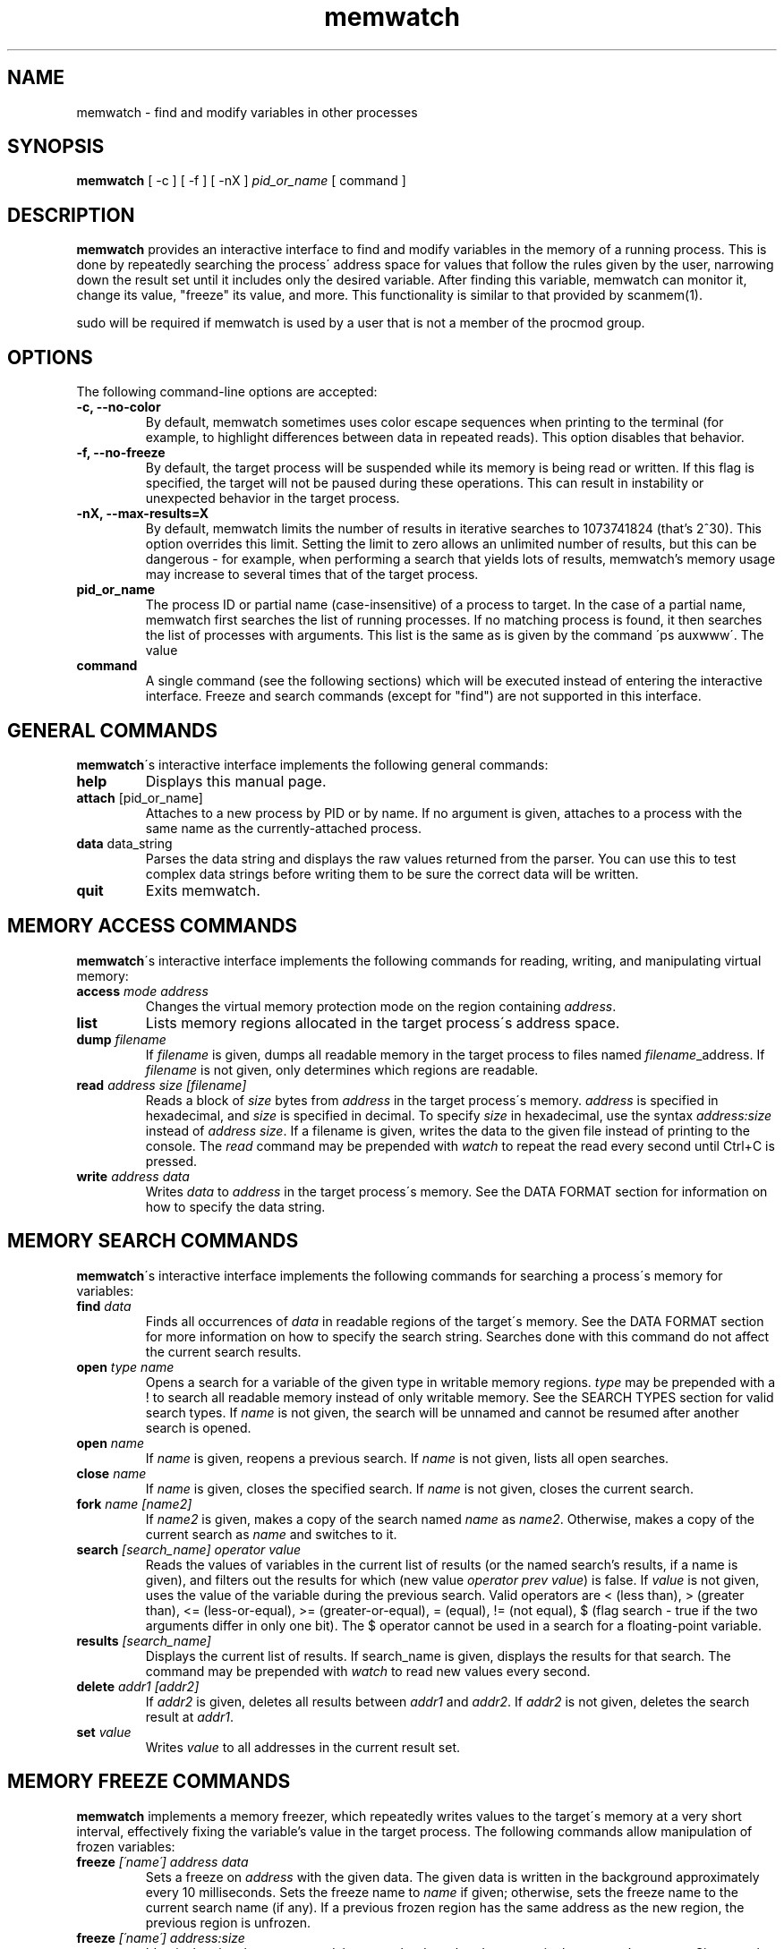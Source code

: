 .TH memwatch 1 "29 Dec 2013"
.SH NAME
memwatch \- find and modify variables in other processes
.SH SYNOPSIS
.B memwatch
[ -c ] [ -f ] [ -nX ]
.I pid_or_name
[ command ]
.SH DESCRIPTION
.B memwatch
provides an interactive interface to find and modify variables in the memory of a running process. This is done by repeatedly searching the process\' address space for values that follow the rules given by the user, narrowing down the result set until it includes only the desired variable. After finding this variable, memwatch can monitor it, change its value, "freeze" its value, and more. This functionality is similar to that provided by scanmem(1).

sudo will be required if memwatch is used by a user that is not a member of the procmod group.
.SH OPTIONS
The following command-line options are accepted:
.TP
.B \-c, --no-color
By default, memwatch sometimes uses color escape sequences when printing to the terminal (for example, to highlight differences between data in repeated reads). This option disables that behavior.
.TP
.B \-f, --no-freeze
By default, the target process will be suspended while its memory is being read or written. If this flag is specified, the target will not be paused during these operations. This can result in instability or unexpected behavior in the target process.
.TP
.B \-nX, --max-results=X
By default, memwatch limits the number of results in iterative searches to 1073741824 (that's 2^30). This option overrides this limit. Setting the limit to zero allows an unlimited number of results, but this can be dangerous - for example, when performing a search that yields lots of results, memwatch's memory usage may increase to several times that of the target process.
.TP
.B pid_or_name
The process ID or partial name (case-insensitive) of a process to target. In the case of a partial name, memwatch first searches the list of running processes. If no matching process is found, it then searches the list of processes with arguments. This list is the same as is given by the command \'ps auxwww\'. The value \"KERNEL\" (all caps) specifies that memwatch should operate on the kernel. Operating on the kernel is disabled by default on newer versions of Mac OS X; a kernel patch may be required to re-enable it.
.TP
.B command
A single command (see the following sections) which will be executed instead of entering the interactive interface. Freeze and search commands (except for "find") are not supported in this interface.

.SH "GENERAL COMMANDS"
.BR memwatch "\'s interactive interface implements the following general commands:"
.TP
.BR "help"
.RI "Displays this manual page."
.TP
.BR "attach " [pid_or_name]
.RI "Attaches to a new process by PID or by name. If no argument is given, attaches to a process with the same name as the currently-attached process."
.TP
.BR "data " data_string
.RI "Parses the data string and displays the raw values returned from the parser. You can use this to test complex data strings before writing them to be sure the correct data will be written."
.TP
.BR "quit"
.RI "Exits memwatch."

.SH "MEMORY ACCESS COMMANDS"
.BR memwatch "\'s interactive interface implements the following commands for reading, writing, and manipulating virtual memory:"
.TP
.BI "access " "mode address"
.RI "Changes the virtual memory protection mode on the region containing " address .
.TP
.BI "list"
.RI "Lists memory regions allocated in the target process\'s address space."
.TP
.BI "dump " "filename"
.RI "If " filename " is given, dumps all readable memory in the target process to files named " filename "_address. If " filename " is not given, only determines which regions are readable."
.TP
.BI "read " "address" " " "size" " " "[filename]"
.RI "Reads a block of " size " bytes from " address " in the target process\'s memory. " address " is specified in hexadecimal, and " size " is specified in decimal. To specify " size " in hexadecimal, use the syntax " "address:size" " instead of " "address size" ". If a filename is given, writes the data to the given file instead of printing to the console. The " read " command may be prepended with " watch " to repeat the read every second until Ctrl+C is pressed."
.TP
.BI "write " "address data"
.RI "Writes " data " to " address " in the target process\'s memory. See the DATA FORMAT section for information on how to specify the data string."

.SH "MEMORY SEARCH COMMANDS"
.BR memwatch "\'s interactive interface implements the following commands for searching a process\'s memory for variables:"
.TP
.BI "find " data
.RI "Finds all occurrences of " data " in readable regions of the target\'s memory. See the DATA FORMAT section for more information on how to specify the search string. Searches done with this command do not affect the current search results."
.TP
.BI "open " "type name"
.RI "Opens a search for a variable of the given type in writable memory regions. " type " may be prepended with a ! to search all readable memory instead of only writable memory. See the SEARCH TYPES section for valid search types. If " name " is not given, the search will be unnamed and cannot be resumed after another search is opened."
.TP
.BI "open " name
.RI "If " name " is given, reopens a previous search. If " name " is not given, lists all open searches."
.TP
.BI "close " name
.RI "If " name " is given, closes the specified search. If " name " is not given, closes the current search."
.TP
.BI "fork " name " " [name2]
.RI "If " name2 " is given, makes a copy of the search named " name " as " name2 ". Otherwise, makes a copy of the current search as " name " and switches to it."
.TP
.BI "search " "[search_name] operator value"
.RI "Reads the values of variables in the current list of results (or the named search's results, if a name is given), and filters out the results for which (new value " "operator prev value" ") is false. If " value " is not given, uses the value of the variable during the previous search. Valid operators are < (less than), > (greater than), <= (less-or-equal), >= (greater-or-equal), = (equal), != (not equal), $ (flag search - true if the two arguments differ in only one bit). The $ operator cannot be used in a search for a floating-point variable."
.TP
.BI "results " "[search_name]"
.RI "Displays the current list of results. If search_name is given, displays the results for that search. The command may be prepended with " watch " to read new values every second."
.TP
.BI "delete " "addr1 [addr2]"
.RI "If " addr2 " is given, deletes all results between " addr1 " and " addr2 ". If " addr2 " is not given, deletes the search result at " addr1 .
.TP
.BI "set " value
.RI "Writes " value " to all addresses in the current result set."

.SH "MEMORY FREEZE COMMANDS"
.BR memwatch " implements a memory freezer, which repeatedly writes values to the target\'s memory at a very short interval, effectively fixing the variable's value in the target process. The following commands allow manipulation of frozen variables:"
.TP
.BI "freeze " "[\'name\'] address data"
.RI "Sets a freeze on " address " with the given data. The given data is written in the background approximately every 10 milliseconds. Sets the freeze name to " name " if given; otherwise, sets the freeze name to the current search name (if any). If a previous frozen region has the same address as the new region, the previous region is unfrozen."
.TP
.BI "freeze " "[\'name\'] address:size"
.RI "Identical to the above command, but uses the data already present in the process's memory. Size must be specified in hexadecimal."
.TP
.BI "unfreeze " "id"
.RI "If " id " is not given, displays the list of currently-frozen regions. Otherwise, " id " may be the index, address, or name of the region to unfreeze. If a name is given and multiple regions have the same name, unfreezes all of them."

.SH "EXECUTION STATE MANAGEMENT COMMANDS"
.BR memwatch " implements experimental support for viewing and modifying execution state in the target process, implemented by the following commands:"
.TP
.BR "pause" " (or " - )
.RI "Pauses the target process."
.TP
.BR "resume" " (or " + )
.RI "Unpauses the target process."
.TP
.BR "kill"
.RI "Kills the target process and exits memwatch."
.TP
.BI "signal " signum
.RI "Sends the Unix signal " signum " to the target process. See " "signal(3)" " for a list of signals."
.TP
.BI "regs"
.RI "Reads the register state for all threads in the target process. If the process is not paused, thread registers might not represent an actual overall state of the process at any point in time."
.TP
.BI "wregs" " value reg [thread_id]"
.RI "Writes " value " to " reg " in all threads of the target process. If " thread_id " is given, writes the register\'s value only in that thread. " thread_id " should match one of the thread indices printed by the regs command."
.TP
.BI "stacks" " [size]"
.RI "Reads " size " bytes from the stack of each thread. If not given, " size " defaults to 0x100."
.TP
.BI "break" " type address"
.RI "Sets a " type " breakpoint on " address ". " type " may contain the characters x (break on execute), r (break on read), w (break on read/write), or i (break on I/O), as well as 1, 2, 4, or 8 (specifying the size of the region to watch)."

.SH "SEARCH TYPES"
.BR memwatch " supports searching for the following types of variables. Any type except 'a' may be prefixed by the letter 'l' to perform reverse-endian searches (that is, to search for big-endian values on a little-endian architecture, or vice versa)."
.TP
.BR a
Search for any string. Values are specified in immediate data format (see the DATA FORMAT section for more information).
.TP
.BR f
Search for a 32-bit floating-point value.
.TP
.BR d
Search for a 64-bit floating-point value.
.TP
.B u8, u16, u32, u64
Search for an unsigned 8-bit, 16-bit, 32-bit, or 64-bit value.
.TP
.B s8, s16, s32, s64
Search for a signed 8-bit, 16-bit, 32-bit, or 64-bit value.

.SH "DATA FORMAT"
.RB "Input data for raw data searches and the " find ", " write ", and " freeze " commands is specified in a custom format, described here. You can try using this format with the " data " command (see above). Every pair of hexadecimal digits represents one byte, with special control sequences as follows:"
.TP
.B Decimal integers
A decimal integer may be specified by preceding it with # signs (# for a single byte, ## for a 16-bit int, ### for a 32-bit int, or #### for a 64-bit int).
.TP
.B Floating-point numbers
A floating-point number may be specified by preceding it with % signs (% for single-precision, %% for double-precision).
.TP
.B String literals
ASCII strings must be enclosed in double quotes, and unicode strings in single quotes. Within a string, the escape sequences \\n, \\r, \\t, and \\\\ will be replaced with a newline, a carriage return, a tab character, and a single backslash respectively.
.TP
.B File contents
A string enclosed in < > will be treated as a filename, and will be replaced with the contents of the file in the output data.
.TP
.B Change of endianness
A dollar sign ($) inverts the endianness of the data following it. This applies to unicode string literals, integers specified with # signs, and floating-point numbers.
.TP
.B Wildcard
.RB "A question mark (?) will match any byte when searching with the " find " command. This is not yet implemented for the " search " command."
.TP
.B Comments
Comments are formatted in C-style blocks; anything between /* and */ will be omitted from the output string, as well as anything between // and a newline (though this format is rarely used since commands are delimited by newlines). Comments cannot be nested.

.RS n
Any non-recognized characters are ignored. The initial endian-ness of the output depends on the endian-ness of the host machine: on an Intel machine, the resulting data would be little-endian.

Example data string: /* omit 01 02 */ 03 04 $ ##30 $ ##127 "dark" ###-1 'cold'

Resulting data (Intel): 03 04 00 1E 7F 00 64 61 72 6B FF FF FF FF 63 00 6F 00 6C 00 64 00

.SH "AUTHOR"
Martin Michelsen <mjem@wildblue.net> is the original author and current maintainer of memwatch.

.SH "SEE ALSO"
ps(1), top(1), signal(3), scanmem(1), gdb(1)
